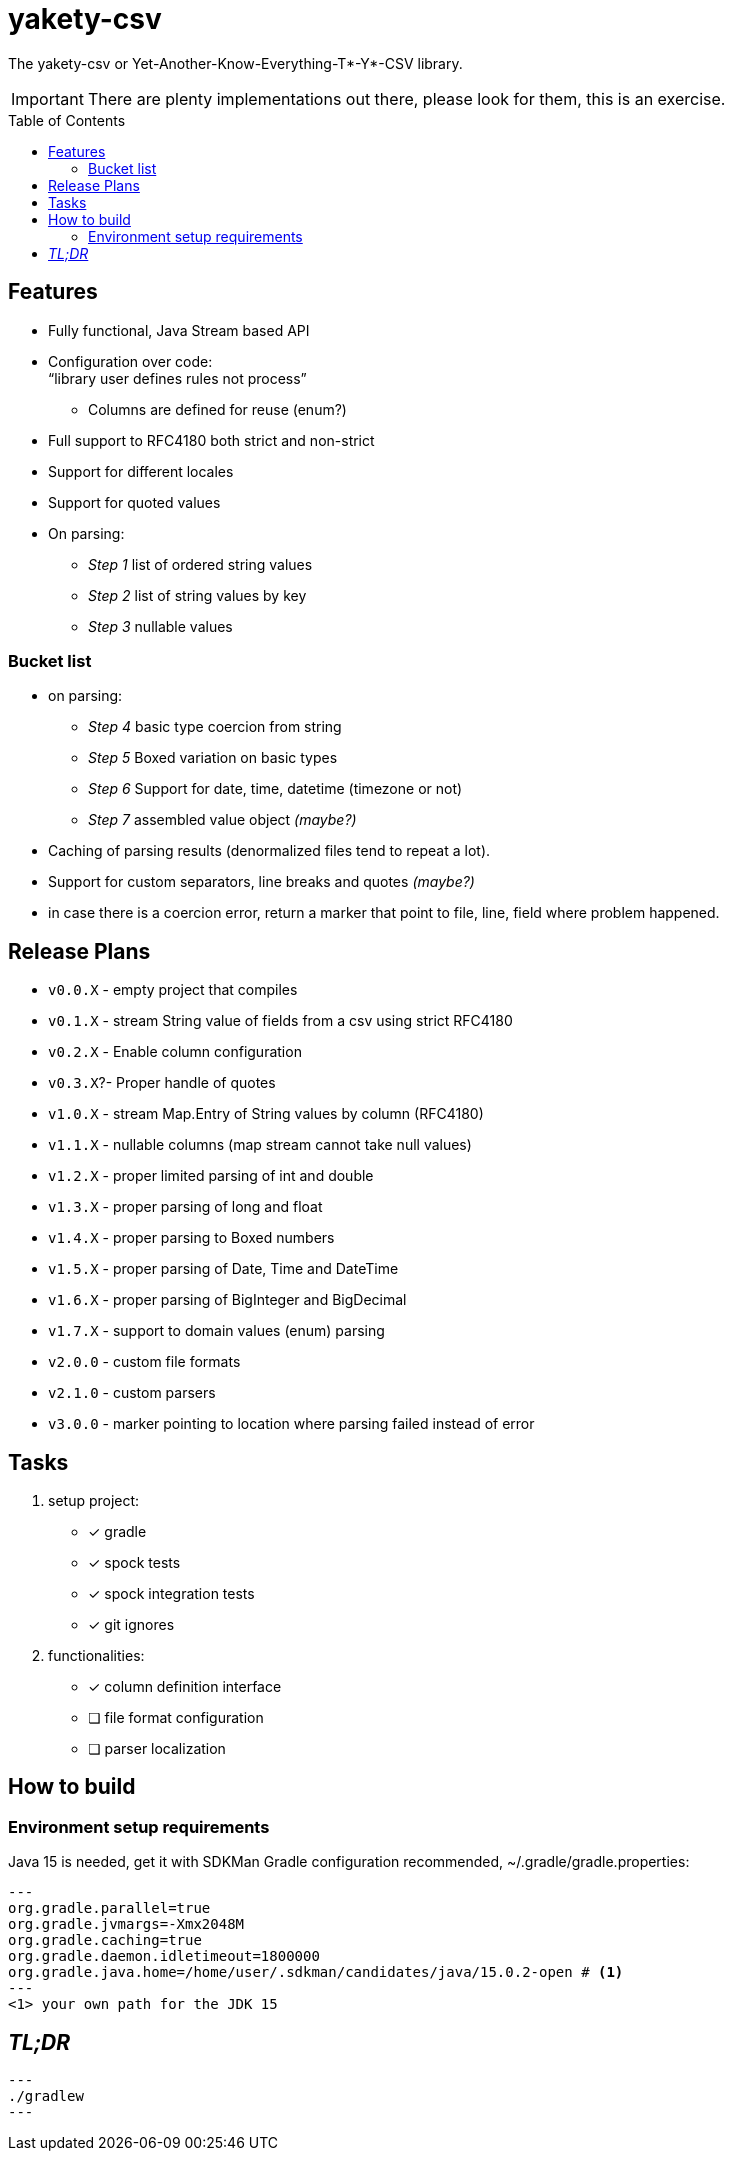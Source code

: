 ifdef::env-github[]
:tip-caption: :bulb:
:note-caption: :information_source:
:important-caption: :heavy_exclamation_mark:
:caution-caption: :fire:
:warning-caption: :warning:
endif::[]
:source-highlighter: rouge
:toc:
:toc-placement!:

= yakety-csv

The yakety-csv or Yet-Another-Know-Everything-T*-Y*-CSV library.

IMPORTANT: There are plenty implementations out there, please look for them, this is an exercise.

toc::[]

== Features

* Fully functional, Java Stream based API
* Configuration over code: +
"`library user defines rules not process`"
** Columns are defined for reuse (enum?)
* Full support to RFC4180 both strict and non-strict
* Support for different locales
* Support for quoted values
* On parsing:
** _Step 1_ list of ordered string values
** _Step 2_ list of string values by key
** _Step 3_ nullable values

=== Bucket list

* on parsing:
** _Step 4_ basic type coercion from string
** _Step 5_ Boxed variation on basic types
** _Step 6_ Support for date, time, datetime (timezone or not)
** _Step 7_ assembled value object __(maybe?)__
* Caching of parsing results (denormalized files tend to repeat a lot).
* Support for custom separators, line breaks and quotes __(maybe?)__
* in case there is a coercion error, return a marker that point to file, line, field where problem happened.

== Release Plans

* `v0.0.X` - empty project that compiles
* `v0.1.X` - stream String value of fields from a csv using strict RFC4180
* `v0.2.X` - Enable column configuration
* `v0.3.X`?- Proper handle of quotes
* `v1.0.X` - stream Map.Entry of String values by column (RFC4180)
* `v1.1.X` - nullable columns (map stream cannot take null values)
* `v1.2.X` - proper limited parsing of int and double
* `v1.3.X` - proper parsing of long and float
* `v1.4.X` - proper parsing to Boxed numbers
* `v1.5.X` - proper parsing of Date, Time and DateTime
* `v1.6.X` - proper parsing of BigInteger and BigDecimal
* `v1.7.X` - support to domain values (enum) parsing
* `v2.0.0` - custom file formats
* `v2.1.0` - custom parsers
* `v3.0.0` - marker pointing to location where parsing failed instead of error

== Tasks

. setup project:
- [x] gradle
- [x] spock tests
- [x] spock integration tests
- [x] git ignores
. functionalities:
- [x] column definition interface
- [ ] file format configuration
- [ ] parser localization

== How to build

=== Environment setup requirements

Java 15 is needed, get it with SDKMan Gradle configuration recommended, ~/.gradle/gradle.properties:

[source,properties]
---
org.gradle.parallel=true
org.gradle.jvmargs=-Xmx2048M
org.gradle.caching=true
org.gradle.daemon.idletimeout=1800000
org.gradle.java.home=/home/user/.sdkman/candidates/java/15.0.2-open # <1>
---
<1> your own path for the JDK 15

== _TL;DR_

[source, shell]
---
./gradlew
---
